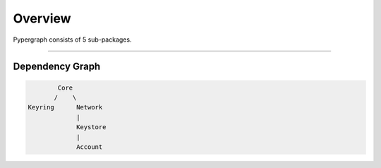 Overview
========

Pypergraph consists of 5 sub-packages.

-----

Dependency Graph
----------------

.. code-block::

            Core
           /    \
    Keyring      Network
                 |
                 Keystore
                 |
                 Account

